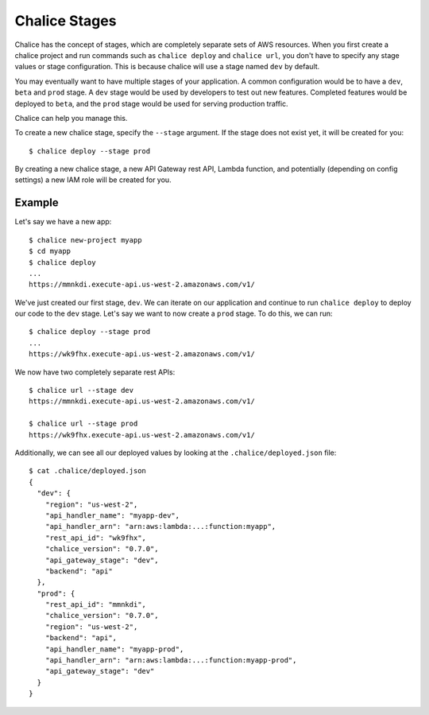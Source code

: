 Chalice Stages
==============

Chalice has the concept of stages, which are completely
separate sets of AWS resources.  When you first create a chalice
project and run commands such as ``chalice deploy`` and ``chalice url``,
you don't have to specify any stage values or stage configuration.
This is because chalice will use a stage named ``dev`` by default.

You may eventually want to have multiple stages of your application.  A
common configuration would be to have a ``dev``, ``beta`` and ``prod``
stage.  A ``dev`` stage would be used by developers to test out new
features.  Completed features would be deployed to ``beta``, and the
``prod`` stage would be used for serving production traffic.

Chalice can help you manage this.

To create a new chalice stage, specify the ``--stage`` argument.
If the stage does not exist yet, it will be created for you::

    $ chalice deploy --stage prod

By creating a new chalice stage, a new API Gateway rest API, Lambda
function, and potentially (depending on config settings) a new IAM role
will be created for you.


Example
-------

Let's say we have a new app::

    $ chalice new-project myapp
    $ cd myapp
    $ chalice deploy
    ...
    https://mmnkdi.execute-api.us-west-2.amazonaws.com/v1/

We've just created our first stage, ``dev``.  We can iterate on our
application and continue to run ``chalice deploy`` to deploy our code
to the ``dev`` stage.  Let's say we want to now create a ``prod`` stage.
To do this, we can run::

    $ chalice deploy --stage prod
    ...
    https://wk9fhx.execute-api.us-west-2.amazonaws.com/v1/

We now have two completely separate rest APIs::

    $ chalice url --stage dev
    https://mmnkdi.execute-api.us-west-2.amazonaws.com/v1/

    $ chalice url --stage prod
    https://wk9fhx.execute-api.us-west-2.amazonaws.com/v1/

Additionally, we can see all our deployed values by looking
at the ``.chalice/deployed.json`` file::

    $ cat .chalice/deployed.json
    {
      "dev": {
        "region": "us-west-2",
        "api_handler_name": "myapp-dev",
        "api_handler_arn": "arn:aws:lambda:...:function:myapp",
        "rest_api_id": "wk9fhx",
        "chalice_version": "0.7.0",
        "api_gateway_stage": "dev",
        "backend": "api"
      },
      "prod": {
        "rest_api_id": "mmnkdi",
        "chalice_version": "0.7.0",
        "region": "us-west-2",
        "backend": "api",
        "api_handler_name": "myapp-prod",
        "api_handler_arn": "arn:aws:lambda:...:function:myapp-prod",
        "api_gateway_stage": "dev"
      }
    }
